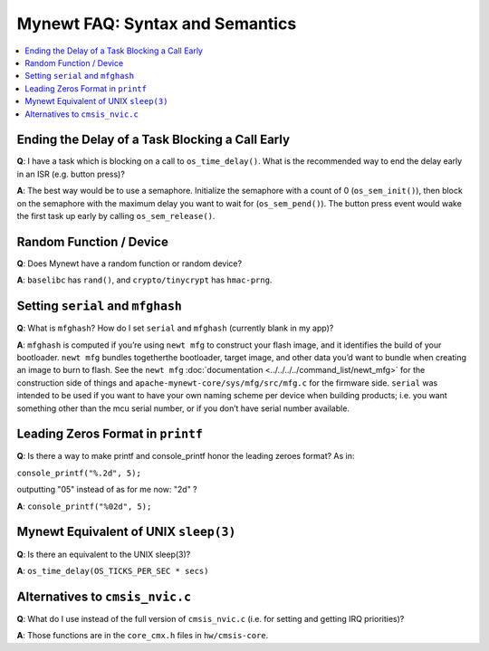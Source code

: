 Mynewt FAQ: Syntax and Semantics
================================

.. contents::
  :local:
  :depth: 1

Ending the Delay of a Task Blocking a Call Early
------------------------------------------------

**Q**: I have a task which is blocking on a call to ``os_time_delay()``. What is the recommended way to end the delay 
early in an ISR (e.g. button press)?

**A**: The best way would be to use a semaphore. Initialize the semaphore with a count of 0 (``os_sem_init()``), then 
block on the semaphore with the maximum delay you want to wait for (``os_sem_pend()``).  The button press event would 
wake the first task up early by calling ``os_sem_release()``.

Random Function / Device
------------------------

**Q**: Does Mynewt have a random function or random device?

**A**: ``baselibc`` has ``rand()``, and ``crypto/tinycrypt`` has ``hmac-prng``.

Setting ``serial`` and ``mfghash``
----------------------------------

**Q**: What is ``mfghash``? How do I set ``serial`` and ``mfghash`` (currently blank in my app)?

**A**: ``mfghash`` is computed if you’re using ``newt mfg`` to construct your flash image, and it identifies the build of 
your bootloader. ``newt mfg`` bundles togetherthe bootloader, target image, and other data you’d want to bundle when creating 
an image to burn to flash. See the ``newt mfg`` :doc:`documentation <../../../../command_list/newt_mfg>` for the construction 
side of things and ``apache-mynewt-core/sys/mfg/src/mfg.c`` for the firmware side. ``serial`` was intended to be used if you 
want to have your own naming scheme per device when building products; i.e. you want something other than the mcu serial 
number, or if you don’t have serial number available.

Leading Zeros Format in ``printf``
----------------------------------

**Q**: Is there a way to make printf and console_printf honor the leading zeroes format? As in: 

``console_printf("%.2d", 5);`` 

outputting "05" instead of as for me now: "2d" ?

**A**: ``console_printf("%02d", 5);``

Mynewt Equivalent of UNIX ``sleep(3)``
--------------------------------------

**Q**: Is there an equivalent to the UNIX sleep(3)?
  
**A**: ``os_time_delay(OS_TICKS_PER_SEC * secs)``

Alternatives to ``cmsis_nvic.c``
--------------------------------

**Q**: What do I use instead of the full version of ``cmsis_nvic.c`` (i.e. for setting and getting IRQ priorities)?

**A**: Those functions are in the ``core_cmx.h`` files in ``hw/cmsis-core``.
